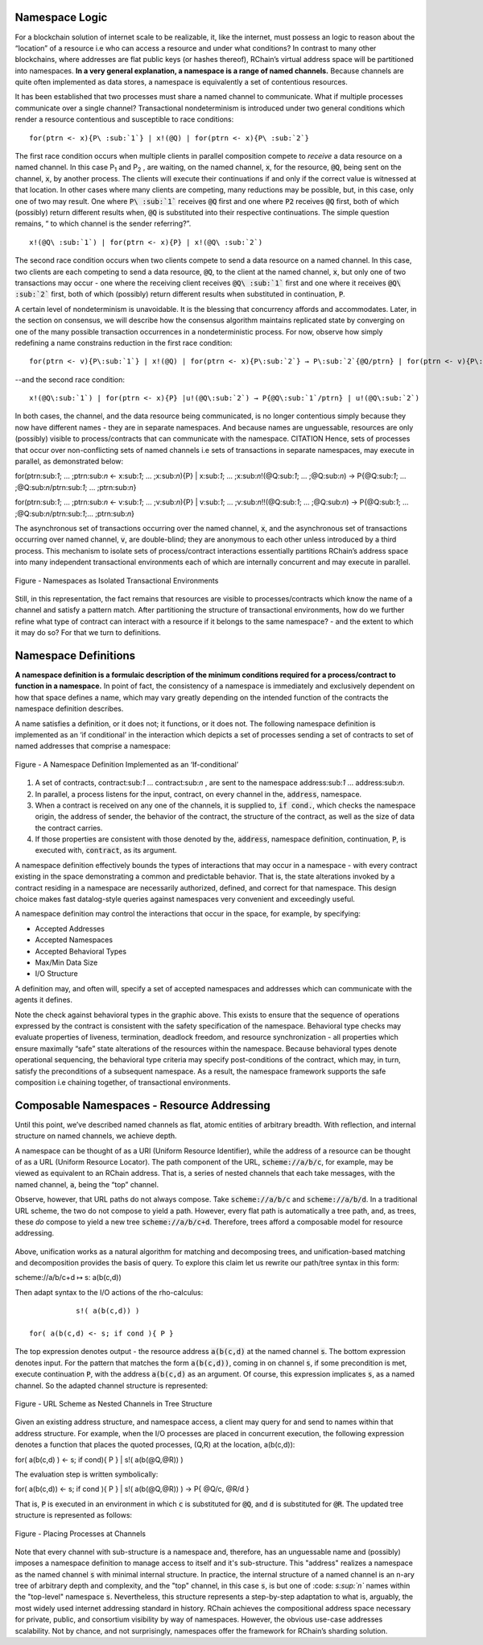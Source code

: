 Namespace Logic
=======================================
For a blockchain solution of internet scale to be realizable, it, like the internet, must possess an logic to reason about the “location” of a resource i.e who can access a resource and under what conditions? In contrast to many other blockchains, where addresses are flat public keys (or hashes thereof), RChain’s virtual address space will be partitioned into namespaces. **In a very general explanation, a namespace is a range of named channels.** Because channels are quite often implemented as data stores, a namespace is equivalently a set of contentious resources.

It has been established that two processes must share a named channel to communicate. What if multiple processes communicate over a single channel? Transactional nondeterminism is introduced under two general conditions which render a resource contentious and susceptible to race conditions:

::

                                    for(ptrn <- x){P\ :sub:`1`} | x!(@Q) | for(ptrn <- x){P\ :sub:`2`} 


The first race condition occurs when multiple clients in parallel composition compete to *receive* a data resource on a named channel. In this case P\ :sub:`1` and P\ :sub:`2` , are waiting, on the named channel, :code:`x`,  for the resource, :code:`@Q`, being sent on the channel, :code:`x`, by another process. The clients will execute their continuations if and only if the correct value is witnessed at that location. In other cases where many clients are competing, many reductions may be possible, but, in this case, only one of two may result. One where :code:`P\ :sub:`1`` receives :code:`@Q` first and one where :code:`P2` receives :code:`@Q` first, both of which (possibly) return different results when, :code:`@Q` is substituted into their respective continuations. The simple question remains, “ to which channel is the sender referring?”.

::

                                          x!(@Q\ :sub:`1`) | for(ptrn <- x){P} | x!(@Q\ :sub:`2`)
                                          
                                          
The second race condition occurs when two clients compete to send a data resource on a named channel. In this case, two clients are each competing to send a data resource, :code:`@Q`, to the client at the named channel, :code:`x`, but only one of two transactions may occur - one where the receiving client receives :code:`@Q\ :sub:`1`` first and one where it receives :code:`@Q\ :sub:`2`` first, both of which (possibly) return different results when substituted in continuation, :code:`P`.

A certain level of nondeterminism is unavoidable. It is the blessing that concurrency affords and accommodates. Later, in the section on consensus, we will describe how the consensus algorithm maintains replicated state by converging on one of the many possible transaction occurrences in a nondeterministic process. For now, observe how simply redefining a name constrains reduction in the first race condition:

::

          for(ptrn <- v){P\:sub:`1`} | x!(@Q) | for(ptrn <- x){P\:sub:`2`} → P\:sub:`2`{@Q/ptrn} | for(ptrn <- v){P\:sub:`1`}


--and the second race condition:

::

                        x!(@Q\:sub:`1`) | for(ptrn <- x){P} |u!(@Q\:sub:`2`) → P{@Q\:sub:`1`/ptrn} | u!(@Q\:sub:`2`)
                            
                            
In both cases, the channel, and the data resource being communicated, is no longer contentious simply because they now have different names - they are in separate namespaces. And because names are unguessable, resources are only (possibly) visible to process/contracts that can communicate with the namespace. CITATION Hence, sets of processes that occur over non-conflicting sets of named channels i.e sets of transactions in separate namespaces, may execute in parallel, as demonstrated below:

::

for(ptrn\:sub:`1`; … ;ptrn\:sub:`n` <- x\:sub:`1`; … ;x\:sub:`n`){P} | x\:sub:`1`; … ;x\:sub:`n`!(@Q\:sub:`1`; … ;@Q\:sub:`n`) → P{@Q\:sub:`1`; … ;@Q\:sub:`n`/ptrn\:sub:`1`; … ;ptrn:sub:`n`}


| for(ptrn\:sub:`1`; … ;ptrn\:sub:`n` <- v\:sub:`1`; … ;v\:sub:`n`){P} | v\:sub:`1`; … ;v\:sub:`n`!!(@Q\:sub:`1`; … ;@Q\:sub:`n`) → P{@Q\:sub:`1`; … ;@Q\:sub:`n`/ptrn\:sub:`1`;… ;ptrn:sub:`n`}


The asynchronous set of transactions occurring over the named channel, :code:`x`, and the asynchronous set of transactions occurring over named channel, :code:`v`, are double-blind; they are anonymous to each other unless introduced by a third process. This mechanism to isolate sets of process/contract interactions essentially partitions RChain’s address space into many independent transactional environments each of which are internally concurrent and may execute in parallel.


.. figure:: ../img/blocks-by-namespace.png
    :align: center
    :width: 1950
    
    Figure - Namespaces as Isolated Transactional Environments
    

Still, in this representation, the fact remains that resources are visible to processes/contracts which know the name of a channel and satisfy a pattern match. After partitioning the structure of transactional environments, how do we further refine what type of contract can interact with a resource if it belongs to the same namespace? - and the extent to which it may do so? For that we turn to definitions.

Namespace Definitions
=======================================================
**A namespace definition is a formulaic description of the minimum conditions required for a process/contract to function in a namespace.** In point of fact, the consistency of a namespace is immediately and exclusively dependent on how that space defines a name, which may vary greatly depending on the intended function of the contracts the namespace definition describes.

A name satisfies a definition, or it does not; it functions, or it does not. The following namespace definition is implemented as an ‘if conditional’ in the interaction which depicts a set of processes sending a set of contracts to set of named addresses that comprise a namespace:


.. figure:: ../img/namespace-definitions
    :align: center
    :width: 2659
    
    Figure - A Namespace Definition  Implemented as an ‘If-conditional’
    

1. A set of contracts, contract\:sub:`1` … contract\:sub:`n` , are sent to the namespace address\:sub:`1` … address\:sub:`n`.

2. In parallel, a process listens for the input, contract, on every channel in the, :code:`address`, namespace. 

3. When a contract is received on any one of the channels, it is supplied to, :code:`if cond.`, which checks the namespace origin, the address of sender, the behavior of the contract, the structure of the contract, as well as the size of data the contract carries. 

4. If those properties are consistent with those denoted by the, :code:`address`, namespace definition, continuation, :code:`P`, is executed with, :code:`contract`, as its argument.

A namespace definition effectively bounds the types of interactions that may occur in a namespace - with every contract existing in the space demonstrating a common and predictable behavior. That is, the state alterations invoked by a contract residing in a namespace are necessarily authorized, defined, and correct for that namespace. This design choice makes fast datalog-style queries against namespaces very convenient and exceedingly useful.

A namespace definition may control the interactions that occur in the space, for example, by specifying:

* Accepted Addresses
* Accepted Namespaces
* Accepted Behavioral Types
* Max/Min Data Size
* I/O Structure

A definition may, and often will, specify a set of accepted namespaces and addresses which can communicate with the agents it defines.

Note the check against behavioral types in the graphic above. This exists to ensure that the sequence of operations expressed by the contract is consistent with the safety specification of the namespace. Behavioral type checks may evaluate properties of liveness, termination, deadlock freedom, and resource synchronization - all properties which ensure maximally “safe” state alterations of the resources within the namespace. Because behavioral types denote operational sequencing, the behavioral type criteria may specify post-conditions of the contract, which may, in turn, satisfy the preconditions of a subsequent namespace. As a result, the namespace framework supports the safe composition i.e chaining together, of transactional environments.

Composable Namespaces - Resource Addressing
=============================================================================
Until this point, we’ve described named channels as flat, atomic entities of arbitrary breadth. With reflection, and internal structure on named channels, we achieve depth.

A namespace can be thought of as a URI (Uniform Resource Identifier), while the address of a resource can be thought of as a URL (Uniform Resource Locator). The path component of the URL, :code:`scheme://a/b/c`, for example, may be viewed as equivalent to an RChain address. That is, a series of nested channels that each take messages, with the named channel, :code:`a`, being the “top” channel.

Observe, however, that URL paths do not always compose. Take :code:`scheme://a/b/c` and :code:`scheme://a/b/d`. In a traditional URL scheme, the two do not compose to yield a path. However, every flat path is automatically a tree path, and, as trees, these *do* compose to yield a new tree :code:`scheme://a/b/c+d`. Therefore, trees afford a composable model for resource addressing.

.. figure:: .. img/namespaces-as-tree-paths.png
    :align: center
    :width: 1617
    
     Figure - Composable Tree Paths
    
Above, unification works as a natural algorithm for matching and decomposing trees, and unification-based matching and decomposition provides the basis of query. To explore this claim let us rewrite our path/tree syntax in this form:

::

scheme://a/b/c+d ↦ s: a(b(c,d))

Then adapt syntax to the I/O actions of the rho-calculus:

::

                     s!( a(b(c,d)) )

          for( a(b(c,d) <- s; if cond ){ P }
          
          
The top expression denotes output - the resource address :code:`a(b(c,d)` at the named channel :code:`s`. The bottom expression denotes input. For the pattern that matches the form :code:`a(b(c,d))`, coming in on channel :code:`s`, if some precondition is met, execute continuation :code:`P`, with the address :code:`a(b(c,d)` as an argument. Of course, this expression implicates :code:`s`, as a named channel. So the adapted channel structure is represented:

.. figure:: .. img/namespaces-as-trees
    :align: center
    :width: 567
    
    Figure - URL Scheme as Nested Channels in Tree Structure
    
    
Given an existing address structure, and namespace access, a client may query for and send to names within that address structure. For example, when the I/O processes are placed in concurrent execution, the following expression denotes a function that places the quoted processes, (Q,R) at the location, a(b(c,d)):

::

for( a(b(c,d) ) <- s; if cond){ P } | s!( a(b(@Q,@R)) )


The evaluation step is written symbolically:

::

for( a(b(c,d)) <- s; if cond ){ P } | s!( a(b(@Q,@R)) ) → P{ @Q/c, @R/d }


That is, :code:`P` is executed in an environment in which :code:`c` is substituted for :code:`@Q`, and :code:`d` is substituted for :code:`@R`. The updated tree structure is represented as follows:

.. figure:: .. img/tree-structure-substituted.png
    :align: center
    :width: 1688
    
    Figure - Placing Processes at Channels


Note that every channel with sub-structure is a namespace and, therefore, has an unguessable name and (possibly) imposes a namespace definition to manage access to itself and it's sub-structure. This "address" realizes a namespace as the named channel :code:`s` with minimal internal structure. In practice, the internal structure of a named channel is an n-ary tree of arbitrary depth and complexity, and the "top" channel, in this case :code:`s`, is but one of :code: `s\ :sup:`n`` names within the "top-level" namespace :code:`s`. Nevertheless, this structure represents a step-by-step adaptation to what is, arguably, the most widely used internet addressing standard in history. RChain achieves the compositional address space necessary for private, public, and consortium visibility by way of namespaces. However, the obvious use-case addresses scalability. Not by chance, and not surprisingly, namespaces offer the framework for RChain’s sharding solution.



